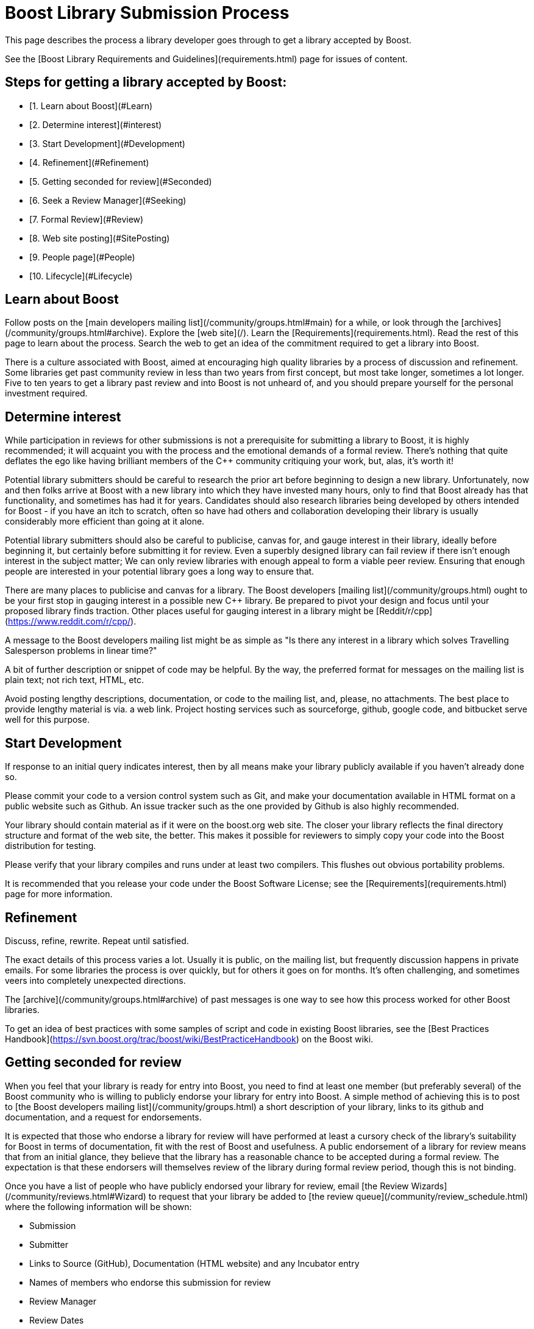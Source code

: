 = Boost Library Submission Process
:idprefix:
:idseparator: -


This page describes the process a library developer goes
 through to get a library accepted by Boost.


See the [Boost Library
 Requirements and Guidelines](requirements.html) page for issues of content.


## Steps for getting a library accepted by Boost:


* [1. Learn about Boost](#Learn)
* [2. Determine interest](#interest)
* [3. Start Development](#Development)
* [4. Refinement](#Refinement)
* [5. Getting seconded for review](#Seconded)
* [6. Seek a Review Manager](#Seeking)
* [7. Formal Review](#Review)
* [8. Web site posting](#SitePosting)
* [9. People page](#People)
* [10. Lifecycle](#Lifecycle)


Learn about Boost
-----------------


Follow posts on the [main
 developers mailing list](/community/groups.html#main) for a while, or look through the
 [archives](/community/groups.html#archive). Explore
 the [web site](/). Learn the [Requirements](requirements.html). Read the rest of this
 page to learn about the process. Search the web to get an idea
 of the commitment required to get a library into Boost.
 


There is a culture associated with Boost, aimed at
 encouraging high quality libraries by a process of discussion
 and refinement. Some libraries get past community review
 in less than two years from first concept, but most take longer,
 sometimes a lot longer. Five to ten years to get a library past
 review and into Boost is not unheard of, and you should prepare
 yourself for the personal investment required.


Determine interest
------------------


While participation in reviews for other submissions is not a
 prerequisite for submitting a library to Boost, it is highly
 recommended; it will acquaint you with the process and the
 emotional demands of a formal review. There's nothing that quite
 deflates the ego like having brilliant members of the C++
 community critiquing your work, but, alas, it's worth it!


Potential library submitters should be careful to
 research the prior art before beginning to design a
 new library. Unfortunately, now and then folks arrive at Boost
 with a new library into which they have invested many hours, only
 to find that Boost already has that functionality, and sometimes
 has had it for years. Candidates should also research libraries being
 developed by others intended for Boost - if you have an itch
 to scratch, often so have had others and collaboration
 developing their library is usually considerably more efficient
 than going at it alone.


Potential library submitters should also be careful to
 publicise, canvas for, and gauge interest in their library,
 ideally before beginning it, but certainly before submitting it
 for review. Even a superbly designed library can fail review if
 there isn't enough interest in the subject matter; We can only
 review libraries with enough appeal to form a viable peer
 review. Ensuring that enough people are interested in your
 potential library goes a long way to ensure that.


There are many places to publicise and canvas for a library.
 The Boost developers [mailing
 list](/community/groups.html) ought to be your first stop in gauging interest
 in a possible new C++ library. Be prepared to pivot your design
 and focus until your proposed library finds traction. Other
 places useful for gauging interest in a library might be [Reddit/r/cpp](https://www.reddit.com/r/cpp/).


A message to the Boost developers mailing list
 might be as simple as "Is there any interest in a
 library which solves Travelling Salesperson problems in linear
 time?"


A bit of further description or snippet of code may be
 helpful. By the way, the preferred format for messages on the
 mailing list is plain text; not rich text, HTML, etc.


Avoid posting lengthy descriptions, documentation,
 or code to the mailing list, and, please, no attachments.
 The best place to provide lengthy material is via. a web link.
 Project hosting services such as sourceforge, github, google
 code, and bitbucket serve well for this purpose.


Start Development
-----------------


If response to an initial query indicates interest, then
 by all means make your library publicly available if you haven't
 already done so.


Please commit your code to a version control system such as
 Git, and make your documentation available in HTML format on
 a public website such as Github. An issue tracker such as the one
 provided by Github is also highly recommended.


Your library should contain material as if it were on the
 boost.org web site. The closer your library reflects the
 final directory structure and format of the web site, the
 better. This makes it possible for reviewers to simply copy
 your code into the Boost distribution for testing.


Please verify that your library compiles and runs under
 at least two compilers. This flushes out obvious portability
 problems.


It is recommended that you release your code under the Boost
 Software License; see the [Requirements](requirements.html) page for more
 information.


Refinement
----------


Discuss, refine, rewrite. Repeat until satisfied.


The exact details of this process varies a lot. Usually it
 is public, on the mailing list, but frequently discussion
 happens in private emails. For some libraries the process is
 over quickly, but for others it goes on for months. It's
 often challenging, and sometimes veers into completely
 unexpected directions.


The [archive](/community/groups.html#archive) of
 past messages is one way to see how this process worked for
 other Boost libraries.


To get an idea of best practices with some samples of script
 and code in existing Boost libraries, see the
 [Best Practices Handbook](https://svn.boost.org/trac/boost/wiki/BestPracticeHandbook) on the Boost wiki.


Getting seconded for review
---------------------------


When you feel that your library is ready for entry into Boost,
 you need to find at least one member (but preferably several) of
 the Boost community who is willing to publicly endorse your
 library for entry into Boost. A simple method of achieving this
 is to post to [the Boost
 developers mailing list](/community/groups.html) a short description of your
 library, links to its github and documentation, and a request for
 endorsements.


It is expected that those who endorse a library for review
 will have performed at least a cursory check of the library's
 suitability for Boost in terms of documentation, fit with
 the rest of Boost and usefulness. A public endorsement of a
 library for review means that from an initial glance, they
 believe that the library has a reasonable chance to be accepted
 during a formal review. The expectation is that these endorsers
 will themselves review of the library during formal review
 period, though this is not binding.


Once you have a list of people who have publicly endorsed
 your library for review, email [the Review Wizards](/community/reviews.html#Wizard)
 to request that your library be added to [the review queue](/community/review_schedule.html)
 where the following information will be shown:


* Submission
* Submitter
* Links to Source (GitHub), Documentation (HTML website)
 and any Incubator entry
* Names of members who endorse this submission for review
* Review Manager
* Review Dates


Seek a Review Manager
---------------------


In order to schedule a formal review, the author must find a
 capable volunteer to manage the review. This should be someone
 with knowledge of the library domain, and experience with the
 review process. See [Formal
 Review Process](/community/reviews.html) for the responsibilities of the review
 manager.


Authors can find community members interested in managing
 reviews through discussion of the library on the developer
 list. If no one steps forward to volunteer to manage the
 review, it is appropriate to contact an experienced Boost
 member who showed interest in the library. Be considerate that
 managing a review is a serious commitment; for this reason,
 it's better to contact the member off-list.


If you cannot find a review manager after 3 weeks using the
 means above, and your submission is targeting eventual
 standardization, there is a list of Boost regulars who are also
 WG21 committee members who have volunteered to act as review
 managers in such cases. Please try them in the order listed.
 They are: Zach Laine, Micheal Caisse, Matt Calabrese, Edward
 Diener, Louis Dionne, Vinnie Falco, Glen Fernandes, and David
 Sankel.


Once a potential review manager has been identified, [contact the
 review wizards](/community/reviews.html#Wizard) for approval. The wizards approve review
 managers based on their level of participation in the Boost
 community.


The review wizards will coordinate with both the author and
 review manager to schedule a date convenient for both.


See [Formal Review
 Process](/community/reviews.html) for details.


Formal Review
-------------


Before your formal review begins, double-, triple-, and
 quadruple-check your library. Verify that every code example
 works, that all unit tests pass on at least two compilers on at
 least two major operating systems, and run your documentation
 through a spelling and grammar checker.


Please do not modify your library on its master branch
 during a review. Instead, modify a separate develop branch in
 response to feedback and reviews. For bigger ticket items of
 work, open issues on your issue tracker so interested people can
 track the fixing of specific issues raised.


The review manager will consider all the reviews made by
 members of the community and arrive at a decision on
 whether your library is rejected, conditionally accepted or
 unconditionally accepted. They will post a report summarising
 the decision publicly. If conditions are attached to
 acceptance, you will need to implement those conditions or
 else undergo an additional formal review.


Boost web site posting
----------------------


Once an accepted library is ready for inclusion on the Boost
 web site, the submitter is typically given Boost repository
 write access, and expected to check-in and maintain the library
 there. Contact the moderators if you need write access or
 direct use of the repository isn't possible for you.


People page
-----------


If the boost.org web site doesn't already have your capsule
 biography and picture (optional, with not-too-serious pictures
 preferred!), please send them to the Boost webmaster. It is up
 to you as to whether or not the biography includes your email
 address or other contact information. The preferred picture
 format is .jpg, but other common formats are acceptable. The
 preferred image size is 500x375 but the webmaster has photo
 editing software and can do the image preparation if
 necessary.


Lifecycle
---------


Libraries are software; they lose their value over time if
 not maintained. Postings on the Boost developers or users
 mailing lists can alert you to potential maintenance needs;
 please plan to maintain your library over time. If you no
 longer can or wish to maintain your library, please post a
 message on the Boost developers mailing list asking for a new
 maintainer to volunteer and then spend the time to help them
 take over.


Orphaned libraries will be put in the care of the [Community
 Maintenance Team](https://svn.boost.org/trac/boost/wiki/CommunityMaintenance).









